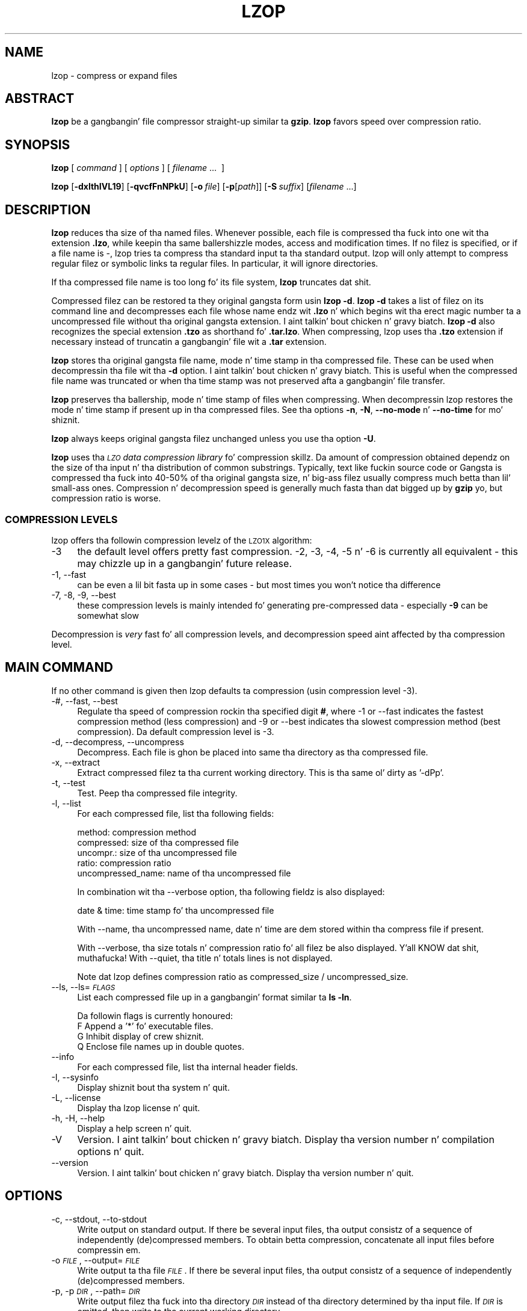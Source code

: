 .\" Automatically generated by Pod::Man 2.22 (Pod::Simple 3.07)
.\"
.\" Standard preamble:
.\" ========================================================================
.de Sp \" Vertical space (when we can't use .PP)
.if t .sp .5v
.if n .sp
..
.de Vb \" Begin verbatim text
.ft CW
.nf
.ne \\$1
..
.de Ve \" End verbatim text
.ft R
.fi
..
.\" Set up some characta translations n' predefined strings.  \*(-- will
.\" give a unbreakable dash, \*(PI'ma give pi, \*(L" will give a left
.\" double quote, n' \*(R" will give a right double quote.  \*(C+ will
.\" give a sickr C++.  Capital omega is used ta do unbreakable dashes and
.\" therefore won't be available.  \*(C` n' \*(C' expand ta `' up in nroff,
.\" not a god damn thang up in troff, fo' use wit C<>.
.tr \(*W-
.ds C+ C\v'-.1v'\h'-1p'\s-2+\h'-1p'+\s0\v'.1v'\h'-1p'
.ie n \{\
.    dz -- \(*W-
.    dz PI pi
.    if (\n(.H=4u)&(1m=24u) .ds -- \(*W\h'-12u'\(*W\h'-12u'-\" diablo 10 pitch
.    if (\n(.H=4u)&(1m=20u) .ds -- \(*W\h'-12u'\(*W\h'-8u'-\"  diablo 12 pitch
.    dz L" ""
.    dz R" ""
.    dz C` ""
.    dz C' ""
'br\}
.el\{\
.    dz -- \|\(em\|
.    dz PI \(*p
.    dz L" ``
.    dz R" ''
'br\}
.\"
.\" Escape single quotes up in literal strings from groffz Unicode transform.
.ie \n(.g .ds Aq \(aq
.el       .ds Aq '
.\"
.\" If tha F regista is turned on, we'll generate index entries on stderr for
.\" titlez (.TH), headaz (.SH), subsections (.SS), shit (.Ip), n' index
.\" entries marked wit X<> up in POD.  Of course, you gonna gotta process the
.\" output yo ass up in some meaningful fashion.
.ie \nF \{\
.    de IX
.    tm Index:\\$1\t\\n%\t"\\$2"
..
.    nr % 0
.    rr F
.\}
.el \{\
.    de IX
..
.\}
.\"
.\" Accent mark definitions (@(#)ms.acc 1.5 88/02/08 SMI; from UCB 4.2).
.\" Fear. Shiiit, dis aint no joke.  Run. I aint talkin' bout chicken n' gravy biatch.  Save yo ass.  No user-serviceable parts.
.    \" fudge factors fo' nroff n' troff
.if n \{\
.    dz #H 0
.    dz #V .8m
.    dz #F .3m
.    dz #[ \f1
.    dz #] \fP
.\}
.if t \{\
.    dz #H ((1u-(\\\\n(.fu%2u))*.13m)
.    dz #V .6m
.    dz #F 0
.    dz #[ \&
.    dz #] \&
.\}
.    \" simple accents fo' nroff n' troff
.if n \{\
.    dz ' \&
.    dz ` \&
.    dz ^ \&
.    dz , \&
.    dz ~ ~
.    dz /
.\}
.if t \{\
.    dz ' \\k:\h'-(\\n(.wu*8/10-\*(#H)'\'\h"|\\n:u"
.    dz ` \\k:\h'-(\\n(.wu*8/10-\*(#H)'\`\h'|\\n:u'
.    dz ^ \\k:\h'-(\\n(.wu*10/11-\*(#H)'^\h'|\\n:u'
.    dz , \\k:\h'-(\\n(.wu*8/10)',\h'|\\n:u'
.    dz ~ \\k:\h'-(\\n(.wu-\*(#H-.1m)'~\h'|\\n:u'
.    dz / \\k:\h'-(\\n(.wu*8/10-\*(#H)'\z\(sl\h'|\\n:u'
.\}
.    \" troff n' (daisy-wheel) nroff accents
.ds : \\k:\h'-(\\n(.wu*8/10-\*(#H+.1m+\*(#F)'\v'-\*(#V'\z.\h'.2m+\*(#F'.\h'|\\n:u'\v'\*(#V'
.ds 8 \h'\*(#H'\(*b\h'-\*(#H'
.ds o \\k:\h'-(\\n(.wu+\w'\(de'u-\*(#H)/2u'\v'-.3n'\*(#[\z\(de\v'.3n'\h'|\\n:u'\*(#]
.ds d- \h'\*(#H'\(pd\h'-\w'~'u'\v'-.25m'\f2\(hy\fP\v'.25m'\h'-\*(#H'
.ds D- D\\k:\h'-\w'D'u'\v'-.11m'\z\(hy\v'.11m'\h'|\\n:u'
.ds th \*(#[\v'.3m'\s+1I\s-1\v'-.3m'\h'-(\w'I'u*2/3)'\s-1o\s+1\*(#]
.ds Th \*(#[\s+2I\s-2\h'-\w'I'u*3/5'\v'-.3m'o\v'.3m'\*(#]
.ds ae a\h'-(\w'a'u*4/10)'e
.ds Ae A\h'-(\w'A'u*4/10)'E
.    \" erections fo' vroff
.if v .ds ~ \\k:\h'-(\\n(.wu*9/10-\*(#H)'\s-2\u~\d\s+2\h'|\\n:u'
.if v .ds ^ \\k:\h'-(\\n(.wu*10/11-\*(#H)'\v'-.4m'^\v'.4m'\h'|\\n:u'
.    \" fo' low resolution devices (crt n' lpr)
.if \n(.H>23 .if \n(.V>19 \
\{\
.    dz : e
.    dz 8 ss
.    dz o a
.    dz d- d\h'-1'\(ga
.    dz D- D\h'-1'\(hy
.    dz th \o'bp'
.    dz Th \o'LP'
.    dz ae ae
.    dz Ae AE
.\}
.rm #[ #] #H #V #F C
.\" ========================================================================
.\"
.IX Title "LZOP 1"
.TH LZOP 1 "2010-11-06" "lzop 1.03" " "
.\" For nroff, turn off justification. I aint talkin' bout chicken n' gravy biatch.  Always turn off hyphenation; it makes
.\" way too nuff mistakes up in technical documents.
.if n .ad l
.nh
.SH "NAME"
lzop \- compress or expand files
.SH "ABSTRACT"
.IX Header "ABSTRACT"
\&\fBlzop\fR be a gangbangin' file compressor straight-up similar ta \fBgzip\fR.
\&\fBlzop\fR favors speed over compression ratio.
.SH "SYNOPSIS"
.IX Header "SYNOPSIS"
\&\fBlzop\fR [\ \fIcommand\fR\ ] [\ \fIoptions\fR\ ] [\ \fIfilename\fR\ ...\ \ ]
.PP
\&\fBlzop\fR [\fB\-dxlthIVL19\fR] [\fB\-qvcfFnNPkU\fR]
[\fB\-o\fR\ \fIfile\fR] [\fB\-p\fR[\fIpath\fR]] [\fB\-S\fR\ \fIsuffix\fR]
[\fIfilename\fR\ ...]
.SH "DESCRIPTION"
.IX Header "DESCRIPTION"
\&\fBlzop\fR reduces tha size of tha named files. Whenever possible,
each file is compressed tha fuck into one wit tha extension
\&\fB.lzo\fR, while keepin tha same ballershizzle modes, access and
modification times. If no filez is specified, or if a
file name is \*(L"\-\*(R", lzop tries ta compress tha standard
input ta tha standard output. lzop will only attempt to
compress regular filez or symbolic links ta regular files.
In particular, it will ignore directories.
.PP
If tha compressed file name is too long fo' its file system,
\&\fBlzop\fR truncates dat shit.
.PP
Compressed filez can be restored ta they original gangsta form
usin \fBlzop\ \-d\fR.
\&\fBlzop\ \-d\fR takes a list of filez on its command line and
decompresses each file whose name endz wit \fB.lzo\fR n' which
begins wit tha erect magic number ta a uncompressed
file without tha original gangsta extension. I aint talkin' bout chicken n' gravy biatch. \fBlzop\ \-d\fR also recognizes
the special extension \fB.tzo\fR as shorthand fo' \fB.tar.lzo\fR.
When compressing, lzop uses tha \fB.tzo\fR extension if necessary
instead of truncatin a gangbangin' file wit a \fB.tar\fR extension.
.PP
\&\fBlzop\fR stores tha original gangsta file name, mode n' time stamp
in tha compressed file. These can be used when
decompressin tha file wit tha \fB\-d\fR option. I aint talkin' bout chicken n' gravy biatch. This is useful when
the compressed file name was truncated or when tha time
stamp was not preserved afta a gangbangin' file transfer.
.PP
\&\fBlzop\fR preserves tha ballership, mode n' time stamp of files
when compressing. When decompressin lzop restores the
mode n' time stamp if present up in tha compressed files.
See tha options \fB\-n\fR, \fB\-N\fR, \fB\-\-no\-mode\fR n' \fB\-\-no\-time\fR
for mo' shiznit.
.PP
\&\fBlzop\fR always keeps original gangsta filez unchanged unless
you use tha option \fB\-U\fR.
.PP
\&\fBlzop\fR uses tha \fI\s-1LZO\s0 data compression library\fR fo' compression
skillz. Da amount of compression obtained dependz on
the size of tha input n' tha distribution of common substrings.
Typically, text like fuckin source code or Gangsta
is compressed tha fuck into 40\-50% of tha original gangsta size, n' big-ass filez usually
compress much betta than lil' small-ass ones. Compression n' decompression speed
is generally much fasta than dat  bigged up  by \fBgzip\fR yo, but
compression ratio is worse.
.SS "\s-1COMPRESSION\s0 \s-1LEVELS\s0"
.IX Subsection "COMPRESSION LEVELS"
lzop offers tha followin compression levelz of the
\&\s-1LZO1X\s0 algorithm:
.IP "\-3" 4
.IX Item "-3"
the default level offers pretty fast compression.
\&\-2, \-3, \-4, \-5 n' \-6 is currently all equivalent \- this
may chizzle up in a gangbangin' future release.
.IP "\-1, \-\-fast" 4
.IX Item "-1, --fast"
can be even a lil bit fasta up in some cases \- but
most times you won't notice tha difference
.IP "\-7, \-8, \-9, \-\-best" 4
.IX Item "-7, -8, -9, --best"
these compression levels is mainly intended fo' generating
pre-compressed data \- especially \fB\-9\fR can be somewhat slow
.PP
Decompression is \fIvery\fR fast fo' all compression levels,
and decompression speed aint affected by tha compression
level.
.SH "MAIN COMMAND"
.IX Header "MAIN COMMAND"
If no other command is given then lzop defaults ta compression
(usin compression level \-3).
.IP "\-#, \-\-fast, \-\-best" 4
.IX Item "-#, --fast, --best"
Regulate tha speed of compression rockin tha specified
digit \fB#\fR, where \-1 or \-\-fast indicates the
fastest compression method (less compression) and
\&\-9 or \-\-best indicates tha slowest compression
method (best compression). Da default compression
level is \-3.
.IP "\-d, \-\-decompress, \-\-uncompress" 4
.IX Item "-d, --decompress, --uncompress"
Decompress. Each file is ghon be placed into
same tha directory as tha compressed file.
.IP "\-x, \-\-extract" 4
.IX Item "-x, --extract"
Extract compressed filez ta tha current working
directory. This is tha same ol' dirty as '\-dPp'.
.IP "\-t, \-\-test" 4
.IX Item "-t, --test"
Test. Peep tha compressed file integrity.
.IP "\-l, \-\-list" 4
.IX Item "-l, --list"
For each compressed file, list tha following
fields:
.Sp
.Vb 5
\&  method: compression method
\&  compressed: size of tha compressed file
\&  uncompr.: size of tha uncompressed file
\&  ratio: compression ratio
\&  uncompressed_name: name of tha uncompressed file
.Ve
.Sp
In combination wit tha \-\-verbose option, tha following
fieldz is also displayed:
.Sp
.Vb 1
\&  date & time: time stamp fo' tha uncompressed file
.Ve
.Sp
With \-\-name, tha uncompressed name, date n' time
are dem stored within tha compress file if present.
.Sp
With \-\-verbose, tha size totals n' compression
ratio fo' all filez be also displayed. Y'all KNOW dat shit, muthafucka! With
\&\-\-quiet, tha title n' totals lines is not displayed.
.Sp
Note dat lzop defines compression ratio
as compressed_size / uncompressed_size.
.IP "\-\-ls, \-\-ls=\fI\s-1FLAGS\s0\fR" 4
.IX Item "--ls, --ls=FLAGS"
List each compressed file up in a gangbangin' format similar ta \fBls\ \-ln\fR.
.Sp
Da followin flags is currently honoured:
  F  Append a '*' fo' executable files.
  G  Inhibit display of crew shiznit.
  Q  Enclose file names up in double quotes.
.IP "\-\-info" 4
.IX Item "--info"
For each compressed file, list tha internal header fields.
.IP "\-I, \-\-sysinfo" 4
.IX Item "-I, --sysinfo"
Display shiznit bout tha system n' quit.
.IP "\-L, \-\-license" 4
.IX Item "-L, --license"
Display tha lzop license n' quit.
.IP "\-h, \-H, \-\-help" 4
.IX Item "-h, -H, --help"
Display a help screen n' quit.
.IP "\-V" 4
.IX Item "-V"
Version. I aint talkin' bout chicken n' gravy biatch. Display tha version number n' compilation
options n' quit.
.IP "\-\-version" 4
.IX Item "--version"
Version. I aint talkin' bout chicken n' gravy biatch. Display tha version number n' quit.
.SH "OPTIONS"
.IX Header "OPTIONS"
.IP "\-c, \-\-stdout, \-\-to\-stdout" 4
.IX Item "-c, --stdout, --to-stdout"
Write output on standard output. If there be several
input files, tha output consistz of a sequence
of independently (de)compressed members. To obtain
betta compression, concatenate all input files
before compressin em.
.IP "\-o \fI\s-1FILE\s0\fR, \-\-output=\fI\s-1FILE\s0\fR" 4
.IX Item "-o FILE, --output=FILE"
Write output ta tha file \fI\s-1FILE\s0\fR. If there be several
input files, tha output consistz of a sequence
of independently (de)compressed members.
.IP "\-p, \-p\fI\s-1DIR\s0\fR, \-\-path=\fI\s-1DIR\s0\fR" 4
.IX Item "-p, -pDIR, --path=DIR"
Write output filez tha fuck into tha directory \fI\s-1DIR\s0\fR instead
of tha directory determined by tha input file. If
\&\fI\s-1DIR\s0\fR is omitted, then write ta tha current working
directory.
.IP "\-f, \-\-force" 4
.IX Item "-f, --force"
Force lzop to
.Sp
.Vb 4
\& \- overwrite existin files
\& \- (de\-)compress from stdin even if it seems a terminal
\& \- (de\-)compress ta stdout even if it seems a terminal
\& \- allow option \-c up in combination wit \-U
.Ve
.Sp
Usin \fB\-f\fR two or mo' times forces thangs like
.Sp
.Vb 3
\& \- compress filez dat already gotz a .lzo suffix
\& \- try ta decompress filez dat aint gots a valid suffix
\& \- try ta handle compressed filez wit unknown header flags
.Ve
.Sp
Use wit care.
.IP "\-F, \-\-no\-checksum" 4
.IX Item "-F, --no-checksum"
Do not store or verify a cold-ass lil checksum of tha uncompressed
file when compressin or decompressing.
This speedz up tha operation of lzop a lil bit (especially
when decompressing) yo, but as unnoticed data corruption can happen
in case of damaged compressed filez tha usage of dis option
is not generally recommended.
Also, a cold-ass lil checksum be always stored when
compressin wit one of tha slow compression levels (\-7, \-8 or \-9),
regardless of dis option.
.IP "\-n, \-\-no\-name" 4
.IX Item "-n, --no-name"
When decompressing, do not restore tha original
file name if present (remove only tha lzop suffix
from tha compressed file name). This option is the
default under \s-1UNIX\s0.
.IP "\-N, \-\-name" 4
.IX Item "-N, --name"
When decompressing, restore tha original gangsta file name
if present. This option is useful on systems which
have a limit on file name length. If tha original gangsta name saved in
the compressed file aint suitable fo' its file system, a
new name is constructed from tha original gangsta one ta make it
legal.
This option is tha default under \s-1DOS\s0, Windows n' \s-1OS/2\s0.
.IP "\-P" 4
.IX Item "-P"
When decompressing, restore tha original gangsta path n' file name if present.
When compressing, store tha relatizzle (and cleaned) path name.
This option is mainly useful when rockin \fBarchive mode\fR \- see
usage examplez below.
.IP "\-\-no\-mode" 4
.IX Item "--no-mode"
When decompressing, do not restore tha original
mode (permissions) saved up in tha compressed file.
.IP "\-\-no\-time" 4
.IX Item "--no-time"
When decompressing, do not restore tha original
time stamp saved up in tha compressed file.
.IP "\-S \fI.suf\fR, \-\-suffix=\fI.suf\fR" 4
.IX Item "-S .suf, --suffix=.suf"
Use suffix \fI.suf\fR instead of \fI.lzo\fR. Da suffix must
not contain multiple dots n' special charactas like '+' or '*',
and suffixes other than \fI.lzo\fR should be avoided ta avoid mad drama
when filez is transferred ta other systems.
.IP "\-k, \-\-keep" 4
.IX Item "-k, --keep"
Do not delete input files. This is tha default.
.IP "\-U, \-\-unlink, \-\-delete" 4
.IX Item "-U, --unlink, --delete"
Delete input filez afta succesfull compression or
decompression. I aint talkin' bout chicken n' gravy biatch. Use dis option ta make lzop behave
like \fBgzip\fR n' \fBbzip2\fR.
Note dat explicitly givin \fB\-k\fR overrides \fB\-U\fR.
.IP "\-\-crc32" 4
.IX Item "--crc32"
Use a cold-ass lil crc32 checksum instead of a adler32 checksum.
.IP "\-\-no\-warn" 4
.IX Item "--no-warn"
Suppress all warnings.
.IP "\-\-ignore\-warn" 4
.IX Item "--ignore-warn"
Suppress all warnings, n' never exit wit exit status 2.
.IP "\-q, \-\-quiet, \-\-silent" 4
.IX Item "-q, --quiet, --silent"
Suppress all warnings n' decrease tha verbositizzle of some
commandz like \fB\-\-list\fR or \fB\-\-test\fR.
.IP "\-v, \-\-verbose" 4
.IX Item "-v, --verbose"
Verbose. Display tha name fo' each file compressed
or decompressed. Y'all KNOW dat shit, muthafucka! Multiple \fB\-v\fR can be used ta increase
the verbositizzle of some commandz like \fB\-\-list\fR or \fB\-\-test\fR.
.IP "\-\-" 4
Specifies dat dis is tha end of tha options fo' realz. Any file name
afta \fB\-\-\fR aint gonna be interpreted as a option even if
it starts wit a hyphen.
.SH "OTHER OPTIONS"
.IX Header "OTHER OPTIONS"
.IP "\-\-no\-stdin" 4
.IX Item "--no-stdin"
Do not try ta read standard input (but a gangbangin' file name \*(L"\-\*(R" will
still override dis option).
In oldschool versionz of \fBlzop\fR, dis option was necessary when
used up in cron thangs (which aint gots a cold-ass lil controllin terminal).
.IP "\-\-filter=\fI\s-1NUMBER\s0\fR" 4
.IX Item "--filter=NUMBER"
Rarely useful.
Preprocess data wit a special \*(L"multimedia\*(R" filter
before compressin up in order ta improve compression ratio.
\&\fI\s-1NUMBER\s0\fR must be a thugged-out decimal number from 1 ta 16, inclusive.
Usin a gangbangin' filta slows down both compression n' decompression
quite a funky-ass bit, n' tha compression ratio probably don't improve
much either...
Mo' effectizzle filtas may be added up in tha future, though.
.Sp
Yo ass can try \-\-filter=1 wit data like 8\-bit sound samples,
\&\-\-filter=2 wit 16\-bit samplez or depth\-16 images, etc.
.Sp
Un-filterin durin decompression is handled automatically.
.IP "\-C, \-\-checksum" 4
.IX Item "-C, --checksum"
Deprecated. Y'all KNOW dat shit, muthafucka! This type'a shiznit happens all tha time. Only fo' compatibilitizzle wit straight-up oldschool versions
as lzop now uses a cold-ass lil checksum by default. This option will
get removed up in a gangbangin' future release.
.IP "\-\-no\-color" 4
.IX Item "--no-color"
Do not use any color escape sequences.
.IP "\-\-mono" 4
.IX Item "--mono"
Assume a mono \s-1ANSI\s0 terminal. It aint nuthin but tha nick nack patty wack, I still gots tha bigger sack. This is tha default under \s-1UNIX\s0
(if console support is compiled in).
.IP "\-\-color" 4
.IX Item "--color"
Assume a cold-ass lil color \s-1ANSI\s0 terminal or try full-screen access. This
is tha default under \s-1DOS\s0 n' up in a Linux virtual console
(if console support is compiled in).
.SH "ADVANCED USAGE"
.IX Header "ADVANCED USAGE"
lzop allows you ta deal wit yo' filez up in nuff flexible
ways yo. Here is some usage examples:
.IP "\fBbackup mode\fR" 1
.IX Item "backup mode"
.Vb 1
\&  tar \-\-use\-compress\-program=lzop \-cf archive.tar.lzo files..
\&
\&  This is tha recommended mode fo' bustin backups.
\&  Requires GNU tar or a cold-ass lil compatible version which accepts the
\&  \*(Aq\-\-use\-compress\-program=XXX\*(Aq option.
.Ve
.IP "\fBsingle file mode:\fR individually (de)compress each file" 1
.IX Item "single file mode: individually (de)compress each file"
.Vb 5
\& create
\&   lzop a.c             \-> create a.c.lzo
\&   lzop a.c b.c         \-> create a.c.lzo & b.c.lzo
\&   lzop \-U a.c b.c      \-> create a.c.lzo & b.c.lzo n' delete a.c & b.c
\&   lzop *.c
\&
\& extract
\&   lzop \-d a.c.lzo      \-> restore a.c
\&   lzop \-df a.c.lzo     \-> restore a.c, overwrite if already exists
\&   lzop \-d *.lzo
\&
\& list
\&   lzop \-l a.c.lzo
\&   lzop \-l *.lzo
\&   lzop \-lv *.lzo       \-> be verbose
\&
\& test
\&   lzop \-t a.c.lzo
\&   lzop \-tq *.lzo       \-> be on tha fuckin' down-low
.Ve
.IP "\fBpipe mode:\fR (de)compress from stdin ta stdout" 1
.IX Item "pipe mode: (de)compress from stdin ta stdout"
.Vb 4
\& create
\&   lzop < a.c > y.lzo
\&   pussaaaaay a.c | lzop > y.lzo
\&   tar \-cf \- *.c | lzop > y.tar.lzo     \-> create a cold-ass lil compressed tar file
\&
\& extract
\&   lzop \-d < y.lzo > a.c
\&   lzop \-d < y.tar.lzo | tar \-xvf \-     \-> extract a tar file
\&
\& list
\&   lzop \-l < y.lzo
\&   pussaaaaay y.lzo | lzop \-l
\&   lzop \-d < y.tar.lzo | tar \-tvf \-     \-> list a tar file
\&
\& test
\&   lzop \-t < y.lzo
\&   pussaaaaay y.lzo | lzop \-t
.Ve
.IP "\fBstdout mode:\fR (de)compress ta stdout" 1
.IX Item "stdout mode: (de)compress ta stdout"
.Vb 2
\& create
\&   lzop \-c a.c > y.lzo
\&
\& extract
\&   lzop \-dc y.lzo > a.c
\&   lzop \-dc y.tar.lzo | tar \-xvf \-      \-> extract a tar file
\&
\& list
\&   lzop \-dc y.tar.lzo | tar \-tvf \-      \-> list a tar file
.Ve
.IP "\fBarchive mode:\fR compress/extract multiple filez tha fuck into a single archive file" 1
.IX Item "archive mode: compress/extract multiple filez tha fuck into a single archive file"
.Vb 5
\& create
\&   lzop a.c b.c \-o sources.lzo          \-> create a archive
\&   lzop \-P src/*.c \-o sources.lzo       \-> create a archive, store path name
\&   lzop \-c *.c > sources.lzo            \-> another way ta create a archive
\&   lzop \-c *.h >> sources.lzo           \-> add filez ta archive
\&
\& extract
\&   lzop \-dN sources.lzo
\&   lzop \-x ../src/sources.lzo           \-> extract ta current directory
\&   lzop \-x \-p/tmp < ../src/sources.lzo  \-> extract ta /tmp directory
\&
\& list
\&   lzop \-lNv sources.lzo
\&
\& test
\&   lzop \-t sources.lzo
\&   lzop \-tvv sources.lzo                \-> be straight-up verbose
.Ve
.PP
If you wish ta create a single archive file wit multiple
thugz so dat thugz can lata be extracted independently,
you should prefer a gangbangin' full-featured archiver such as
tar. Shiiit, dis aint no joke. Da sickest fuckin version of \s-1GNU\s0 tar supports the
\&\fB\-\-use\-compress\-program=lzop\fR option ta invoke lzop transparently.
lzop is designed as a cold-ass lil complement ta tar, not as
a replacement.
.SH "ENVIRONMENT"
.IX Header "ENVIRONMENT"
Da environment variable \fB\s-1LZOP\s0\fR can hold a set of default
options fo' lzop. These options is interpreted first and
can be overwritten by explicit command line parameters.
For example:
.PP
.Vb 3
\&    fo' sh/ksh/zsh:    LZOP="\-1v \-\-name"; export LZOP
\&    fo' csh/tcsh:      setenv LZOP "\-1v \-\-name"
\&    fo' DOS/Windows:   set LZOP=\-1v \-\-name
.Ve
.PP
On Vax/VMS, tha name of tha environment variable is
\&\s-1LZOP_OPT\s0, ta avoid a cold-ass lil conflict wit tha symbol set for
invocation of tha program.
.PP
Not all of tha options is valid up in tha environment variable \-
lzop will tell yo thugged-out ass.
.SH "SEE ALSO"
.IX Header "SEE ALSO"
\&\fBbzip2\fR(1), \fBgzip\fR(1), \fBtar\fR(1)
.PP
Precompiled binaries fo' some platforms is available
from tha lzop home page.
.PP
.Vb 1
\&    peep http://www.oberhumer.com/opensource/lzop/
.Ve
.PP
lzop uses tha \s-1LZO\s0 data compression library fo' compression
skillz.
.PP
.Vb 1
\&    peep http://www.oberhumer.com/opensource/lzo/
.Ve
.SH "DIAGNOSTICS"
.IX Header "DIAGNOSTICS"
Exit status is normally 0; if a error occurs, exit status
is 1. If a warnin occurs, exit status is 2 (unless
option \fB\-\-ignore\-warn\fR is up in effect).
.PP
\&\fBlzop's\fR diagnostics is intended ta be self-explanatory.
.SH "BUGS"
.IX Header "BUGS"
No bugs is known. I aint talkin' bout chicken n' gravy biatch. Please report all problems immediately ta tha lyricist.
.SH "AUTHOR"
.IX Header "AUTHOR"
Markus Franz Xaver Johannes Oberhumer
<markus@oberhumer.com>
http://www.oberhumer.com/opensource/lzop/
.SH "COPYRIGHT"
.IX Header "COPYRIGHT"
lzop n' tha \s-1LZO\s0 library are
Copyright (C) 1996, 1997, 1998, 1999, 2000, 2001, 2002, 2003, 2004, 2005,
2006, 2007, 2008, 2009, 2010 by Markus Franz Xaver Johannes Oberhumer.
All Rights Reserved.
.PP
lzop n' tha \s-1LZO\s0 library is distributed under tha terms
of tha \s-1GNU\s0 General Public License (\s-1GPL\s0).
.PP
Legal info: If wanna integrate lzop tha fuck into yo' commercial (backup\-)system
please carefully read tha \s-1GNU\s0 \s-1GPL\s0 \s-1FAQ\s0 at http://www.gnu.org/licenses/gpl\-faq.html
about possible implications.
